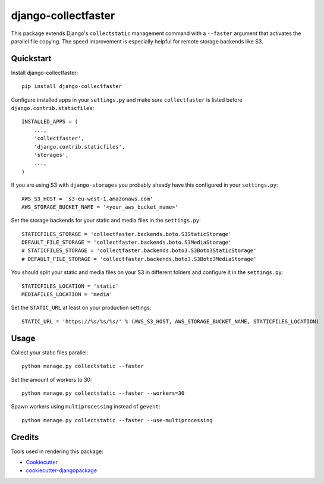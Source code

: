 ====================
django-collectfaster
====================

|pypi| |status|

.. |pypi| image:: https://badge.fury.io/py/django-collectfaster.png
    :target: https://badge.fury.io/py/django-collectfaster
    :alt: Latest Version

.. |status| image:: https://img.shields.io/pypi/dm/django-collectfaster.svg
    :target: https://pypi.python.org/pypi/django-collectfaster
    :alt: Downloads

This package extends Django's ``collectstatic`` management command with a ``--faster`` argument that activates the
parallel file copying. The speed improvement is especially helpful for remote storage backends like S3.

Quickstart
----------

Install django-collectfaster::

    pip install django-collectfaster

Configure installed apps in your ``settings.py`` and make sure ``collectfaster`` is listed before ``django.contrib.staticfiles``::

    INSTALLED_APPS = (
        ...,
        'collectfaster',
        'django.contrib.staticfiles',
        'storages',
        ...,
    )

If you are using S3 with ``django-storages`` you probably already have this configured in your ``settings.py``::

    AWS_S3_HOST = 's3-eu-west-1.amazonaws.com'
    AWS_STORAGE_BUCKET_NAME = '<your_aws_bucket_name>'

Set the storage backends for your static and media files in the ``settings.py``::

    STATICFILES_STORAGE = 'collectfaster.backends.boto.S3StaticStorage'
    DEFAULT_FILE_STORAGE = 'collectfaster.backends.boto.S3MediaStorage'
    # STATICFILES_STORAGE = 'collectfaster.backends.boto3.S3Boto3StaticStorage'
    # DEFAULT_FILE_STORAGE = 'collectfaster.backends.boto3.S3Boto3MediaStorage'


You should split your static and media files on your S3 in different folders and configure it in the ``settings.py``::

    STATICFILES_LOCATION = 'static'
    MEDIAFILES_LOCATION = 'media'


Set the ``STATIC_URL`` at least on your production settings::

    STATIC_URL = 'https://%s/%s/%s/' % (AWS_S3_HOST, AWS_STORAGE_BUCKET_NAME, STATICFILES_LOCATION)


Usage
-----

Collect your static files parallel::

    python manage.py collectstatic --faster


Set the amount of workers to 30::

    python manage.py collectstatic --faster --workers=30


Spawn workers using ``multiprocessing`` instead of ``gevent``::

    python manage.py collectstatic --faster --use-multiprocessing


Credits
-------

Tools used in rendering this package:

*  Cookiecutter_
*  `cookiecutter-djangopackage`_

.. _Cookiecutter: https://github.com/audreyr/cookiecutter
.. _`cookiecutter-djangopackage`: https://github.com/pydanny/cookiecutter-djangopackage

